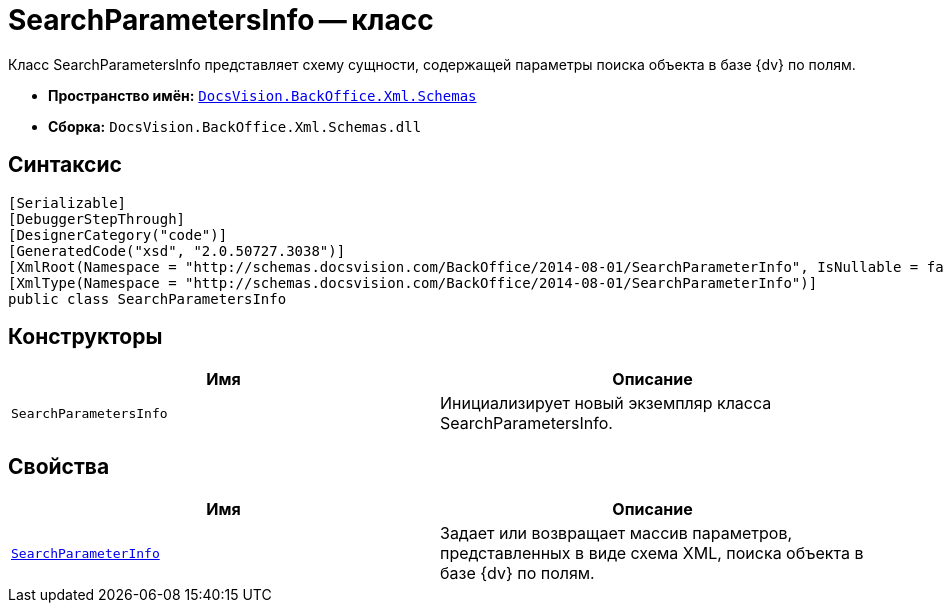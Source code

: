 = SearchParametersInfo -- класс

Класс SearchParametersInfo представляет схему сущности, содержащей параметры поиска объекта в базе {dv} по полям.

* *Пространство имён:* `xref:api/DocsVision/BackOffice/Xml/Schemas/Schemas_NS.adoc[DocsVision.BackOffice.Xml.Schemas]`
* *Сборка:* `DocsVision.BackOffice.Xml.Schemas.dll`

== Синтаксис

[source,csharp]
----
[Serializable]
[DebuggerStepThrough]
[DesignerCategory("code")]
[GeneratedCode("xsd", "2.0.50727.3038")]
[XmlRoot(Namespace = "http://schemas.docsvision.com/BackOffice/2014-08-01/SearchParameterInfo", IsNullable = false)]
[XmlType(Namespace = "http://schemas.docsvision.com/BackOffice/2014-08-01/SearchParameterInfo")]
public class SearchParametersInfo
----

== Конструкторы

[cols=",",options="header"]
|===
|Имя |Описание
|`SearchParametersInfo` |Инициализирует новый экземпляр класса SearchParametersInfo.
|===

== Свойства

[cols=",",options="header"]
|===
|Имя |Описание
|`xref:api/DocsVision/BackOffice/Xml/Schemas/SearchParametersInfo.SearchParameterInfo_PR.adoc[SearchParameterInfo]` |Задает или возвращает массив параметров, представленных в виде схема XML, поиска объекта в базе {dv} по полям.
|===
